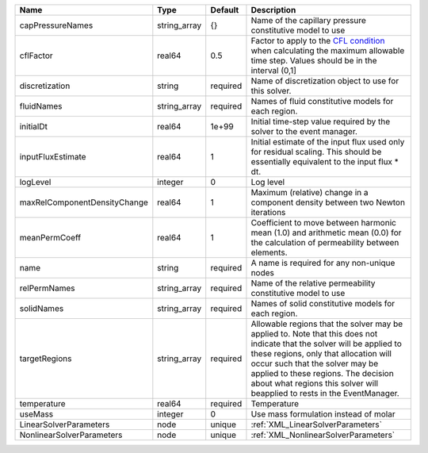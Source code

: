 

============================ ============ ======== ====================================================================================================================================================================================================================================================================================================================== 
Name                         Type         Default  Description                                                                                                                                                                                                                                                                                                            
============================ ============ ======== ====================================================================================================================================================================================================================================================================================================================== 
capPressureNames             string_array {}       Name of the capillary pressure constitutive model to use                                                                                                                                                                                                                                                               
cflFactor                    real64       0.5      Factor to apply to the `CFL condition <http://en.wikipedia.org/wiki/Courant-Friedrichs-Lewy_condition>`_ when calculating the maximum allowable time step. Values should be in the interval (0,1]                                                                                                                      
discretization               string       required Name of discretization object to use for this solver.                                                                                                                                                                                                                                                                  
fluidNames                   string_array required Names of fluid constitutive models for each region.                                                                                                                                                                                                                                                                    
initialDt                    real64       1e+99    Initial time-step value required by the solver to the event manager.                                                                                                                                                                                                                                                   
inputFluxEstimate            real64       1        Initial estimate of the input flux used only for residual scaling. This should be essentially equivalent to the input flux * dt.                                                                                                                                                                                       
logLevel                     integer      0        Log level                                                                                                                                                                                                                                                                                                              
maxRelComponentDensityChange real64       1        Maximum (relative) change in a component density between two Newton iterations                                                                                                                                                                                                                                         
meanPermCoeff                real64       1        Coefficient to move between harmonic mean (1.0) and arithmetic mean (0.0) for the calculation of permeability between elements.                                                                                                                                                                                        
name                         string       required A name is required for any non-unique nodes                                                                                                                                                                                                                                                                            
relPermNames                 string_array required Name of the relative permeability constitutive model to use                                                                                                                                                                                                                                                            
solidNames                   string_array required Names of solid constitutive models for each region.                                                                                                                                                                                                                                                                    
targetRegions                string_array required Allowable regions that the solver may be applied to. Note that this does not indicate that the solver will be applied to these regions, only that allocation will occur such that the solver may be applied to these regions. The decision about what regions this solver will beapplied to rests in the EventManager. 
temperature                  real64       required Temperature                                                                                                                                                                                                                                                                                                            
useMass                      integer      0        Use mass formulation instead of molar                                                                                                                                                                                                                                                                                  
LinearSolverParameters       node         unique   :ref:`XML_LinearSolverParameters`                                                                                                                                                                                                                                                                                      
NonlinearSolverParameters    node         unique   :ref:`XML_NonlinearSolverParameters`                                                                                                                                                                                                                                                                                   
============================ ============ ======== ====================================================================================================================================================================================================================================================================================================================== 


